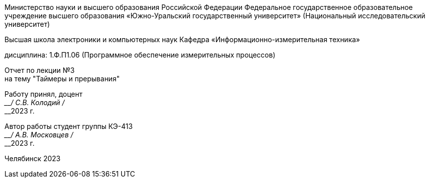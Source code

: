 [.text-center]
--
Министерство науки и высшего образования Российской Федерации Федеральное государственное образовательное учреждение высшего образования
«Южно-Уральский государственный университет»
(Национальный исследовательский университет) 

Высшая школа электроники и компьютерных наук Кафедра «Информационно-измерительная техника»

дисциплина: 1.Ф.П1.06 (Программное обеспечение измерительных процессов)

Отчет по лекции №3 +
на тему "Таймеры и прерывания"
--

[.text-right]
--
Работу принял, доцент +
____/ С.В. Колодий / +
____2023 г. 

Автор работы
студент группы КЭ-413 +
____/ А.В. Московцев / +
____2023 г.
--

[.text-center]
Челябинск 2023